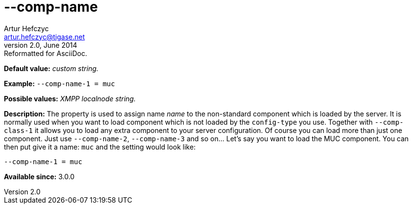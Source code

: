 [[compName]]
--comp-name
===========
Artur Hefczyc <artur.hefczyc@tigase.net>
v2.0, June 2014: Reformatted for AsciiDoc.
:toc:
:numbered:
:website: http://tigase.net/
:Date: 2013-02-09 21:54

*Default value:* 'custom string.'

*Example:* +--comp-name-1 = muc+

*Possible values:* 'XMPP localnode string.'

*Description:* The property is used to assign name 'name' to the non-standard component which is loaded by the server. It is normally used when you want to load component which is not loaded by the +config-type+ you use. Together with +--comp-class-1+ it allows you to load any extra component to your server configuration. Of course you can load more than just one component. Just use +--comp-name-2+, +--comp-name-3+ and so on... Let's say you want to load the MUC component. You can then put give it a name: +muc+ and the setting would look like:

[source,bash]
------------------------------
--comp-name-1 = muc
------------------------------

*Available since:* 3.0.0

